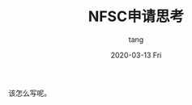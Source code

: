 #+TITLE:       NFSC申请思考
#+AUTHOR:      tang
#+EMAIL:       tang@tangdeMacBook-Pro.local
#+DATE:        2020-03-13 Fri
#+URI:         /blog/%y/%m/%d/nfscidea
#+KEYWORDS:    Feeling
#+TAGS:        Feeling
#+LANGUAGE:    en
#+OPTIONS:     H:3 num:nil toc:nil \n:nil ::t |:t ^:nil -:nil f:t *:t <:t
#+DESCRIPTION: <TODO: insert your description here>

该怎么写呢。
